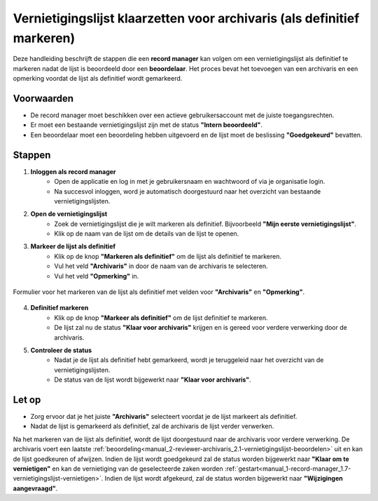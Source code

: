 .. _manual_1-record-manager_1.6-vernietigingslijst-klaarzetten-voor-archivaris:

========================================================================
Vernietigingslijst klaarzetten voor archivaris (als definitief markeren)
========================================================================

.. figure:: ../_assets/pages/vernietigingslijst-klaarzetten-voor-archivaris.png
   :align: center
   :alt: Vernietigingslijst klaarzetten voor archivaris schermafbeelding

Deze handleiding beschrijft de stappen die een **record manager** kan volgen om een vernietigingslijst als definitief te
markeren nadat de lijst is beoordeeld door een **beoordelaar**. Het proces bevat het toevoegen van een archivaris en een
opmerking voordat de lijst als definitief wordt gemarkeerd.

Voorwaarden
------------
- De record manager moet beschikken over een actieve gebruikersaccount met de juiste toegangsrechten.
- Er moet een bestaande vernietigingslijst zijn met de status **"Intern beoordeeld"**.
- Een beoordelaar moet een beoordeling hebben uitgevoerd en de lijst moet de beslissing **"Goedgekeurd"** bevatten.

Stappen
-------

1. **Inloggen als record manager**
    - Open de applicatie en log in met je gebruikersnaam en wachtwoord of via je organisatie login.
    - Na succesvol inloggen, word je automatisch doorgestuurd naar het overzicht van bestaande vernietigingslijsten.

2. **Open de vernietigingslijst**
    - Zoek de vernietigingslijst die je wilt markeren als definitief. Bijvoorbeeld **"Mijn eerste vernietigingslijst"**.
    - Klik op de naam van de lijst om de details van de lijst te openen.

3. **Markeer de lijst als definitief**
    - Klik op de knop **"Markeren als definitief"** om de lijst als definitief te markeren. |markeren_als_definitief_knop|
    - Vul het veld **"Archivaris"** in door de naam van de archivaris te selecteren.
    - Vul het veld **"Opmerking"** in.

.. figure:: ../_assets/markeren-als-definitief-formulier.png
   :align: center
   :alt: markeren als definitief formulier
   :height: 264px

   Formulier voor het markeren van de lijst als definitief met velden voor **"Archivaris"** en **"Opmerking"**.

4. **Definitief markeren**
    - Klik op de knop **"Markeer als definitief"** om de lijst definitief te markeren.
    - De lijst zal nu de status **"Klaar voor archivaris"** krijgen en is gereed voor verdere verwerking door de archivaris.

5. **Controleer de status**
    - Nadat je de lijst als definitief hebt gemarkeerd, wordt je teruggeleid naar het overzicht van de vernietigingslijsten.
    - De status van de lijst wordt bijgewerkt naar **"Klaar voor archivaris"**.

Let op
------
- Zorg ervoor dat je het juiste **"Archivaris"** selecteert voordat je de lijst markeert als definitief.
- Nadat de lijst is gemarkeerd als definitief, zal de archivaris de lijst verder verwerken.

Na het markeren van de lijst als definitief, wordt de lijst doorgestuurd naar de archivaris voor verdere verwerking. De
archivaris voert een laatste :ref:`beoordeling<manual_2-reviewer-archivaris_2.1-vernietigingslijst-beoordelen>` uit en
kan de lijst goedkeuren of afwijzen. Indien de lijst wordt goedgekeurd zal de status worden bijgewerkt naar
**"Klaar om te vernietigen"** en kan de vernietiging van de geselecteerde zaken worden
:ref:`gestart<manual_1-record-manager_1.7-vernietigingslijst-vernietigen>`. Indien de lijst wordt afgekeurd, zal de status
worden bijgewerkt naar **"Wijzigingen aangevraagd"**.

.. |markeren_als_definitief_knop| image:: ../_assets/markeren-als-definitief-knop.png
    :alt: markeren als definitief knop
    :height: 26px

